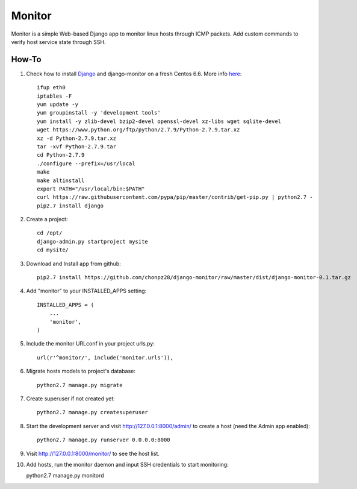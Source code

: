 =======
Monitor
=======

Monitor is a simple Web-based Django app to monitor linux hosts through ICMP packets. Add custom commands to verify host service state through SSH.


How-To
-------

1. Check how to install `Django <https://www.djangoproject.com>`_ and django-monitor on a fresh Centos 6.6. More info `here <http://bicofino.io/blog/2014/01/16/installing-python-2-dot-7-6-on-centos-6-dot-5>`_::
    
    ifup eth0
    iptables -F
    yum update -y
    yum groupinstall -y 'development tools'
    yum install -y zlib-devel bzip2-devel openssl-devel xz-libs wget sqlite-devel
    wget https://www.python.org/ftp/python/2.7.9/Python-2.7.9.tar.xz
    xz -d Python-2.7.9.tar.xz
    tar -xvf Python-2.7.9.tar
    cd Python-2.7.9
    ./configure --prefix=/usr/local
    make
    make altinstall
    export PATH="/usr/local/bin:$PATH"
    curl https://raw.githubusercontent.com/pypa/pip/master/contrib/get-pip.py | python2.7 -
    pip2.7 install django
    
2. Create a project::

    cd /opt/
    django-admin.py startproject mysite
    cd mysite/
    
3. Download and Install app from github::

    pip2.7 install https://github.com/chonpz28/django-monitor/raw/master/dist/django-monitor-0.1.tar.gz

4. Add "monitor" to your INSTALLED_APPS setting::

    INSTALLED_APPS = (
        ...
        'monitor',
    )
    
5. Include the monitor URLconf in your project urls.py::

    url(r'^monitor/', include('monitor.urls')),

6. Migrate hosts models to project's database::

    python2.7 manage.py migrate

7. Create superuser if not created yet::

    python2.7 manage.py createsuperuser
    
8. Start the development server and visit http://127.0.0.1:8000/admin/ to create a host (need the Admin app enabled)::
   
    python2.7 manage.py runserver 0.0.0.0:8000

9. Visit http://127.0.0.1:8000/monitor/ to see the host list.

10. Add hosts, run the monitor daemon and input SSH credentials to start monitoring::

    python2.7 manage.py monitord
